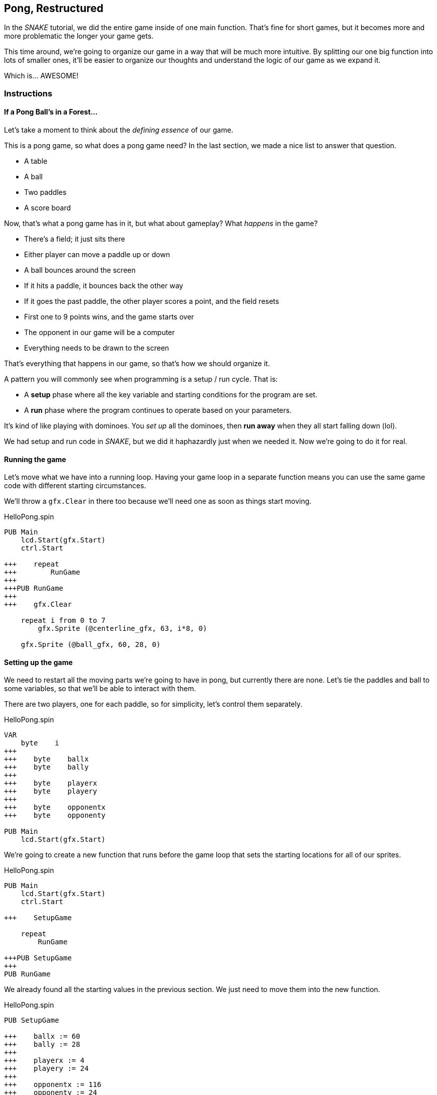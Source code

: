 == Pong, Restructured

In the _SNAKE_ tutorial, we did the entire game inside of one main function. That's fine for short games, but it becomes more and more problematic the longer your game gets.

This time around, we're going to organize our game in a way that will be much more intuitive. By splitting our one big function into lots of smaller ones, it'll be easier to organize our thoughts and understand the logic of our game as we expand it.

Which is... AWESOME!

=== Instructions

==== If a Pong Ball's in a Forest...

Let's take a moment to think about the _defining essence_ of our game.

This is a pong game, so what does a pong game need? In the last section, we made a nice list to answer that question.

// picture of ping pong table would be nice.

- A table
- A ball
- Two paddles
- A score board

Now, that's what a pong game has in it, but what about gameplay? What _happens_ in the game?

- There's a field; it just sits there
- Either player can move a paddle up or down
- A ball bounces around the screen
  - If it hits a paddle, it bounces back the other way
  - If it goes the past paddle, the other player scores a point, and the field resets
- First one to 9 points wins, and the game starts over
- The opponent in our game will be a computer
- Everything needs to be drawn to the screen

That's everything that happens in our game, so that's how we should organize it.

A pattern you will commonly see when programming is a setup / run cycle. That is:

- A *setup* phase where all the key variable and starting conditions for the program are set.
- A *run* phase where the program continues to operate based on your parameters.

It's kind of like playing with dominoes. You _set up_ all the dominoes, then *run away* when they all start falling down (lol).

We had setup and run code in _SNAKE_, but we did it haphazardly just when we needed it. Now we're going to do it for real.

==== Running the game

Let's move what we have into a running loop. Having your game loop in a separate function means you can use the same game code with different starting circumstances.

We'll throw a `gfx.Clear` in there too because we'll need one as soon as things start moving.

[source]
.HelloPong.spin
----
PUB Main
    lcd.Start(gfx.Start)
    ctrl.Start
    
+++    repeat
+++        RunGame
+++    
+++PUB RunGame
+++
+++    gfx.Clear

    repeat i from 0 to 7
        gfx.Sprite (@centerline_gfx, 63, i*8, 0)
    
    gfx.Sprite (@ball_gfx, 60, 28, 0)
----

==== Setting up the game

We need to restart all the moving parts we're going to have in pong, but currently there are none. Let's tie the paddles and ball to some variables, so that we'll be able to interact with them.

There are two players, one for each paddle, so for simplicity, let's control them separately.

[source]
.HelloPong.spin
----
VAR
    byte    i
+++    
+++    byte    ballx
+++    byte    bally
+++    
+++    byte    playerx
+++    byte    playery
+++    
+++    byte    opponentx
+++    byte    opponenty

PUB Main
    lcd.Start(gfx.Start)
----

We're going to create a new function that runs before the game loop that sets the starting locations for all of our sprites.

[source]
.HelloPong.spin
----
PUB Main
    lcd.Start(gfx.Start)
    ctrl.Start

+++    SetupGame

    repeat
        RunGame

+++PUB SetupGame
+++
PUB RunGame
----

We already found all the starting values in the previous section. We just need to move them into the new function.

[source]
.HelloPong.spin
----
PUB SetupGame

+++    ballx := 60
+++    bally := 28
+++    
+++    playerx := 4
+++    playery := 24
+++
+++    opponentx := 116
+++    opponenty := 24
----

Then we change all of our `gfx.Sprite` commands (except `@centerline`) to use the new variables.

[source]
.HelloPong.spin
----
PUB RunGame

    gfx.Clear

    repeat i from 0 to 7
        gfx.Sprite (@centerline_gfx, 63, i*8, 0)
    
***    gfx.Sprite (@ball_gfx, ballx, bally, 0)
***    gfx.Sprite (@paddle_gfx, playerx, playery, 0)
***    gfx.Sprite (@paddle_gfx, opponentx, opponenty, 0)
    
    lcd.Draw
----

Well, that wasn't so bad! Organizing your code takes a little extra work, but it's totally worth it, because it'll be so much easier to understand in the long run, as the program gets more complicated.